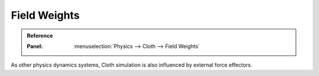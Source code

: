 
*************
Field Weights
*************

.. admonition:: Reference
   :class: refbox

   :Panel:     :menuselection:`Physics --> Cloth --> Field Weights`

As other physics dynamics systems, Cloth simulation is also influenced by external force effectors.
